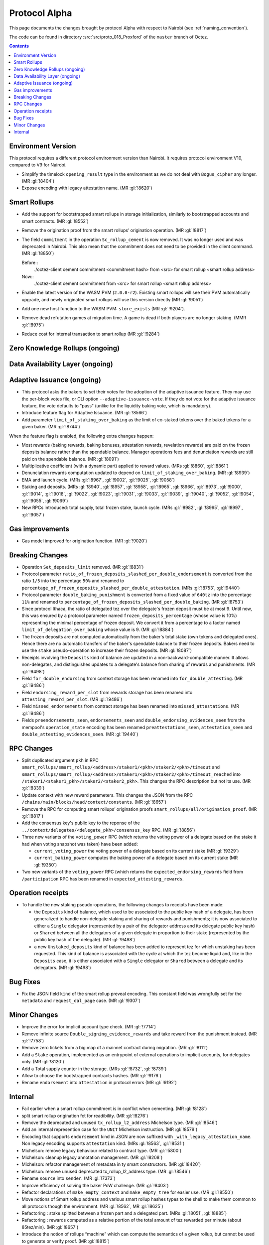 Protocol Alpha
==============

This page documents the changes brought by protocol Alpha with respect
to Nairobi (see :ref:`naming_convention`).

The code can be found in directory :src:`src/proto_018_Proxford` of the ``master``
branch of Octez.

.. contents::

Environment Version
-------------------

This protocol requires a different protocol environment version than Nairobi.
It requires protocol environment V10, compared to V9 for Nairobi.

- Simplify the timelock ``opening_result`` type in the environment as we do not deal with ``Bogus_cipher`` any longer. (MR :gl:`!8404`)

- Expose encoding with legacy attestation name. (MR :gl:`!8620`)

Smart Rollups
-------------

- Add the support for bootstrapped smart rollups in storage initialization,
  similarly to bootstrapped accounts and smart contracts. (MR :gl:`!8552`)

- Remove the origination proof from the smart rollups’ origination operation.
  (MR :gl:`!8817`)

- The field ``commitment`` in the operation ``Sc_rollup_cement`` is now removed.
  It was no longer used and was deprecated in Nairobi. This also mean that the
  commitment does not need to be provided in the client command. (MR :gl:`!8850`)

  Before::
    ./octez-client cement commitment <commitment hash> from <src> for smart rollup <smart rollup address>

  Now::
    ./octez-client cement commitment from <src> for smart rollup <smart rollup address>

- Enable the latest version of the WASM PVM (``2.0.0-r2``). Existing smart
  rollups will see their PVM automatically upgrade, and newly originated smart
  rollups will use this version directly (MR :gl:`!9051`)

- Add one new host function to the WASM PVM: ``store_exists`` (MR :gl:`!9204`).

- Remove dead refutation games at migration time. A game is dead if both players
  are no longer staking. (MMR :gl:`!8975`)

- Reduce cost for internal transaction to smart rollup (MR :gl:`!9284`)

Zero Knowledge Rollups (ongoing)
--------------------------------

Data Availability Layer (ongoing)
---------------------------------

Adaptive Issuance (ongoing)
----------------------------

- This protocol asks the bakers to set their votes for the adoption of
  the adaptive issuance feature. They may use the per-block votes
  file, or CLI option ``--adaptive-issuance-vote``. If they do
  not vote for the adaptive issuance feature, the vote defaults to
  "pass" (unlike for the liquidity baking vote, which is mandatory).

- Introduce feature flag for Adaptive Issuance. (MR :gl:`!8566`)

- Add parameter ``limit_of_staking_over_baking`` as the limit of co-staked tokens over the baked tokens for a given baker. (MR :gl:`!8744`)

When the feature flag is enabled, the following extra changes happen:

- Most rewards (baking rewards, baking bonuses, attestation rewards, revelation
  rewards) are paid on the frozen deposits balance rather than the spendable
  balance. Manager operations fees and denunciation rewards are still paid on
  the spendable balance. (MR :gl:`!8091`)

- Multiplicative coefficient (with a dynamic part) applied to reward values. (MRs :gl:`!8860`, :gl:`!8861`)

- Denunciation rewards computation updated to depend on ``limit_of_staking_over_baking``. (MR :gl:`!8939`)

- EMA and launch cycle. (MRs :gl:`!8967`, :gl:`!9002`, :gl:`!9025`, :gl:`!9058`)

- Staking and deposits. (MRs :gl:`!8940`, :gl:`!8957`, :gl:`!8958`, :gl:`!8965`, :gl:`!8966`, :gl:`!8973`,
  :gl:`!9000`, :gl:`!9014`, :gl:`!9018`, :gl:`!9022`, :gl:`!9023`, :gl:`!9031`, :gl:`!9033`, :gl:`!9039`,
  :gl:`!9040`, :gl:`!9052`, :gl:`!9054`, :gl:`!9055`, :gl:`!9069`)

- New RPCs introduced: total supply, total frozen stake, launch cycle.
  (MRs :gl:`!8982`, :gl:`!8995`, :gl:`!8997`, :gl:`!9057`)

Gas improvements
----------------

- Gas model improved for origination function. (MR :gl:`!9020`)

Breaking Changes
----------------

- Operation ``Set_deposits_limit`` removed. (MR :gl:`!8831`)

- Protocol parameter ``ratio_of_frozen_deposits_slashed_per_double_endorsement``
  is converted from the ratio ``1/5`` into the percentage ``50%`` and renamed to
  ``percentage_of_frozen_deposits_slashed_per_double_attestation``. (MRs
  :gl:`!8753`, :gl:`!9440`)

- Protocol parameter ``double_baking_punishment`` is converted from a fixed
  value of ``640tz`` into the percentage ``11%`` and renamed to
  ``percentage_of_frozen_deposits_slashed_per_double_baking``. (MR :gl:`!8753`)

- Since protocol Ithaca, the ratio of delegated tez over the delegate's frozen deposit
  must be at most 9. Until now, this was ensured by a protocol parameter named
  ``frozen_deposits_percentage`` (whose value is 10%) representing the minimal percentage
  of frozen deposit. We convert it from a percentage to a factor named
  ``limit_of_delegation_over_baking`` whose value is 9. (MR :gl:`!8884`)

- The frozen deposits are not computed automatically from the baker's total stake
  (own tokens and delegated ones). Hence there are no automatic transfers of the
  baker's spendable balance to their frozen deposits. Bakers need to use the
  ``stake`` pseudo-operation to increase their frozen deposits. (MR :gl:`!8087`)

- Receipts involving the ``Deposits`` kind of balance are updated in a
  non-backward-compatible manner. It allows non-delegates, and
  distinguishes updates to a delegate's balance from sharing of rewards
  and punishments. (MR :gl:`!9498`)

- Field ``for_double_endorsing`` from context storage has been renamed into
  ``for_double_attesting``. (MR :gl:`!9486`)

- Field ``endorsing_reward_per_slot`` from rewards storage has been renamed into
  ``attesting_reward_per_slot``. (MR :gl:`!9486`)

- Field ``missed_endorsements`` from contract storage has been renamed into
  ``missed_attestations``. (MR :gl:`!9486`)

- Fields ``preendorsements_seen``, ``endorsements_seen`` and
  ``double_endorsing_evidences_seen`` from the mempool's ``operation_state``
  encoding has been renamed ``preattestations_seen``, ``attestation_seen`` and
  ``double_attesting_evidences_seen``. (MR :gl:`!9440`)

RPC Changes
-----------

- Split duplicated argument ``pkh`` in RPC ``smart_rollups/smart_rollup/<address>/staker1/<pkh>/staker2/<pkh>/timeout``
  and ``smart_rollups/smart_rollup/<address>/staker1/<pkh>/staker2/<pkh>/timeout_reached`` into ``/staker1/<staker1_pkh>/staker2/<staker2_pkh>``.
  This changes the RPC description but not its use. (MR :gl:`!8339`)

- Update context with new reward parameters. This changes the JSON from the RPC
  ``/chains/main/blocks/head/context/constants``. (MR :gl:`!8657`)


- Remove the RPC for computing smart rollups’ origination proofs
  ``smart_rollups/all/origination_proof``. (MR :gl:`!8817`)

- Add the consensus key's public key to the reponse of the
  ``../context/delegates/<delegate_pkh>/consensus_key`` RPC. (MR :gl:`!8856`)

- Three new variants of the ``voting_power`` RPC (which returns the
  voting power of a delegate based on the stake it had when voting
  snapshot was taken) have been added:

  - ``current_voting_power`` the voting power of a delegate based on
    its current stake (MR :gl:`!9329`)

  - ``current_baking_power`` computes the baking power of a delegate
    based on its current stake (MR :gl:`!9350`)

- Two new variants of the ``voting_power`` RPC (which returns the
  ``expected_endorsing_rewards`` field from ``/participation`` RPC has been
  renamed in ``expected_attesting_rewards``.

Operation receipts
------------------

- To handle the new staking pseudo-operations, the following changes
  to receipts have been made:

  - the ``Deposits`` kind of balance, which used to be associated to
    the public key hash of a delegate, has been generalized to handle
    non-delegate staking and sharing of rewards and punishments; it is
    now associated to either a ``Single`` delegator (represented by a
    pair of the delegator address and its delegate public key hash) or
    ``Shared`` between all the delegators of a given delegate in
    proportion to their stake (represented by the public key hash of
    the delegate). (MR :gl:`!9498`)

  - a new ``Unstaked_deposits`` kind of balance has been added to
    represent tez for which unstaking has been requested. This kind of
    balance is associated with the cycle at which the tez become
    liquid and, like in the ``Deposits`` case, it is either associated
    with a ``Single`` delegator or ``Shared`` between a delegate and
    its delegators. (MR :gl:`!9498`)

Bug Fixes
---------

- Fix the JSON field ``kind`` of the smart rollup preveal
  encoding. This constant field was wrongfully set for the
  ``metadata`` and ``request_dal_page`` case. (MR :gl:`!9307`)

Minor Changes
-------------

- Improve the error for implicit account type check. (MR :gl:`!7714`)

- Remove infinite source ``Double_signing_evidence_rewards`` and take reward from the punishment instead. (MR :gl:`!7758`)

- Remove zero tickets from a big map of a mainnet contract during migration. (MR :gl:`!8111`)

- Add a ``Stake`` operation, implemented as an entrypoint of external operations to implicit accounts, for delegates only. (MR :gl:`!8120`)

- Add a Total supply counter in the storage. (MRs :gl:`!8732`, :gl:`!8739`)

- Allow to choose the bootstrapped contracts hashes. (MR :gl:`!9176`)

- Rename ``endorsement`` into ``attestation`` in protocol errors (MR :gl:`!9192`)

Internal
--------

- Fail earlier when a smart rollup commitment is in conflict when cementing.
  (MR :gl:`!8128`)

- split smart rollup origination fct for readibility. (MR :gl:`!8276`)

- Remove the deprecated and unused ``tx_rollup_l2_address`` Michelson
  type. (MR :gl:`!8546`)

- Add an internal represention case for the ``UNIT`` Michelson instruction. (MR :gl:`!8579`)

- Encoding that supports ``endorsement`` kind in JSON are now suffixed with
  ``_with_legacy_attestation_name``. Non legacy encoding supports
  ``attestation`` kind. (MRs :gl:`!8563`, :gl:`!8531`)

- Michelson: remove legacy behaviour related to contract type. (MR :gl:`!5800`)

- Michelson: cleanup legacy annotation management. (MR :gl:`!8208`)

- Michelson: refactor management of metadata in ty smart constructors. (MR :gl:`!8420`)

- Michelson: remove unused deprecated tx_rollup_l2_address type. (MR :gl:`!8546`)

- Rename ``source`` into ``sender``. (MR :gl:`!7373`)

- Improve efficiency of solving the baker PoW challenge. (MR :gl:`!8403`)

- Refactor declarations of ``make_empty_context`` and ``make_empty_tree`` for easier use.
  (MR :gl:`!8550`)

- Move notions of Smart rollup address and various smart rollup hashes types to
  the shell to make them common to all protocols though the environment. (MR
  :gl:`!8562`, MR :gl:`!8625`)

- Refactoring : stake splitted between a frozen part and a delegated part. (MRs :gl:`!8051`, :gl:`!8885`)

- Refactoring : rewards computed as a relative portion of the total amount of tez
  rewarded per minute (about 85tez/min). (MR :gl:`!8657`)

- Introduce the notion of rollups “machine” which can compute the semantics of
  a given rollup, but cannot be used to generate or verify proof. (MR
  :gl:`!8815`)

- Consensus: optimized validation of attestations by maintaining a set
  of forbidden delegates instead of checking through an I/O that the
  delegate has a sufficient frozen deposit. (MR :gl:`!8722`)

- Refactor punishing transfers to be closer to each other. (MR :gl:`!7759`)

- Remove almost all transaction rollup logic from the protocol. (MR :gl:`!8466`)

- Fix encoding names for rewards. (MR :gl:`!8716`)

- Use ``pair`` type instead of ``*``` for Michelson pairs. (MR :gl:`!8720`)

- Add new function ``of_list`` to build a Merkle list. (MR :gl:`!8853`)

- Improve some aspects in the PlonK code. (MR :gl:`!8730`)

- Store a history of percentages of slashed deposits. (MR :gl:`!8828`)

- Renaming the ``endorsement_power`` and ``preendorsement_power`` fields from
  consensus operation receipt to ``consensus_power`` in the non legacy encoding.
  (MR :gl:`!8531`)

- Improve storage cleaning at the end of a refutation game. (MR :gl:`!8881`)

- ``version_value`` moved from ``raw_context.ml`` to ``constants_repr.ml``. (MR :gl:`!8867`)

- Transaction rollup: removed left parameters (:gl:`!8700`)

- ``balance_update_encoding`` now output ``attesting rewards`` and ``lost
  attesting rewards`` in JSON.
  ``balance_update_encoding_with_legacy_attestation_name`` has been added and
  output legacy ``endorsing rewards`` and ``lost endorsing rewards``. (MR
  :gl:`!9251`)
